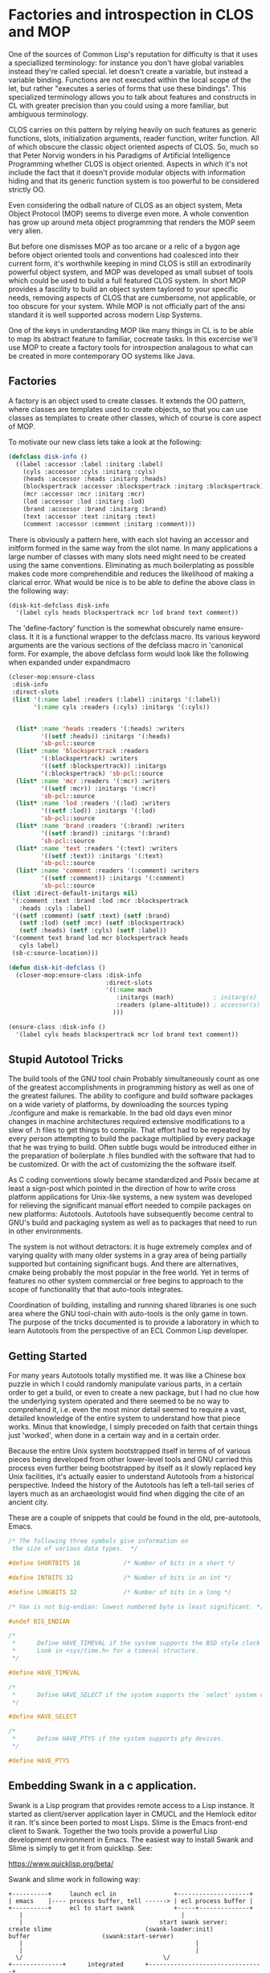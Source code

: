 * Factories and introspection in CLOS and MOP

  One of the sources of Common Lisp's reputation for difficulty is
  that it uses a speciallized terminology: for instance you don't have
  global variables instead they're called special.  let doesn't create
  a variable, but instead a variable binding.  Functions are not
  executed within the local scope of the let, but rather "executes a
  series of forms that use these bindings".  This specialized
  terminology allows you to talk about features and constructs in CL
  with greater precision than you could using a more familiar, but
  ambiguous terminology.

  CLOS carries on this pattern by relying heavily on such features as
  generic functions, slots, initialization arguments, reader function,
  writer function.  All of which obscure the classic object oriented
  aspects of CLOS.  So, much so that Peter Norvig wonders in his
  Paradigms of Artificial Intelligence Programming whether CLOS is
  object oriented.  Aspects in which it's not include the fact that 
  it doesn't provide modular objects with information hiding and that
  its generic function system is too powerful to be considered
  strictly OO.  

  Even considering the odball nature of CLOS as an object system, Meta
  Object Protocol (MOP) seems to diverge even more.  A whole
  convention has grow up around meta object programming that renders
  the MOP seem very alien.  

  But before one dismisses MOP as too arcane or a relic of a bygon age
  before object oriented tools and conventions had coalesced into
  their current form, it's worthwhile keeping in mind CLOS is still an
  extrodinarily powerful object system, and MOP was developed as small
  subset of tools which could be used to build a full featured CLOS
  system. In short MOP provides a fascility to build an object system
  taylored to your specific needs, removing aspects of CLOS that are
  cumbersome, not applicable, or too obscure for your system.  While
  MOP is not officially part of the ansi standard it is well supported
  across modern Lisp Systems.

  One of the keys in understanding MOP like many things in CL is to be
  able to map its abstract feature to familiar, cocreate tasks.  In
  this excercise we'll use MOP to create a factory tools for
  introspection analagous to what can be created in more contemporary
  OO systems like Java.

** Factories

   A factory is an object used to create classes.  It extends the OO
   pattern, where classes are templates used to create objects, so
   that you can use classes as templates to create other classes,
   which of course is core aspect of MOP.

   To motivate our new class lets take a look at the following:

   #+BEGIN_SRC lisp :tangle start-swank-server.lisp
     (defclass disk-info ()
       ((label :accessor :label :initarg :label)
         (cyls :accessor :cyls :initarg :cyls)
         (heads :accessor :heads :initarg :heads)
         (blockspertrack :accessor :blockspertrack :initarg :blockspertrack)
         (mcr :accessor :mcr :initarg :mcr)
         (lod :accessor :lod :initarg :lod)
         (brand :accessor :brand :initarg :brand)
         (text :accessor :text :initarg :text)
         (comment :accessor :comment :initarg :comment)))
   #+END_SRC
   
   There is obviously a pattern here, with each slot having an
   accessor and initform formed in the same way from the slot name.
   In many applications a large number of classes with many slots need
   might need to be created using the same conventions.  Eliminating
   as much boilerplating as possible makes code more comprehendible
   and reduces the likelihood of making a clarical error.  What would
   be nice is to be able to define the above class in the following
   way:

   #+BEGIN_SRC lisp :tangle start-swank-server.lisp
     (disk-kit-defclass disk-info
       '(label cyls heads blockspertrack mcr lod brand text comment))
   #+END_SRC

   The 'define-factory' function is the somewhat obscurely name
   ensure-class.  It it is a functional wrapper to the defclass macro.
   Its various keyword arguments are the various sections of the
   defclass macro in 'canonical form.  For example, the above defclass
   form would look like the following when expanded under expandmacro 
 
  #+BEGIN_SRC lisp :tangle start-swank-server.lisp
    (closer-mop:ensure-class
     :disk-info
     :direct-slots
     (list '(:name label :readers (:label) :initargs '(:label))
           '(:name cyls :readers (:cyls) :initargs '(:cyls))


      (list* :name 'heads :readers '(:heads) :writers
             '((setf :heads)) :initargs '(:heads)
             'sb-pcl::source
      (list* :name 'blockspertrack :readers
             '(:blockspertrack) :writers
             '((setf :blockspertrack)) :initargs
             '(:blockspertrack) 'sb-pcl::source
      (list* :name 'mcr :readers '(:mcr) :writers
             '((setf :mcr)) :initargs '(:mcr)
             'sb-pcl::source
      (list* :name 'lod :readers '(:lod) :writers
             '((setf :lod)) :initargs '(:lod)
             'sb-pcl::source
      (list* :name 'brand :readers '(:brand) :writers
             '((setf :brand)) :initargs '(:brand)
             'sb-pcl::source
      (list* :name 'text :readers '(:text) :writers
             '((setf :text)) :initargs '(:text)
             'sb-pcl::source
      (list* :name 'comment :readers '(:comment) :writers
             '((setf :comment)) :initargs '(:comment)
             'sb-pcl::source
     (list :direct-default-initargs nil)
     '(:comment :text :brand :lod :mcr :blockspertrack
       :heads :cyls :label)
     '((setf :comment) (setf :text) (setf :brand)
       (setf :lod) (setf :mcr) (setf :blockspertrack)
       (setf :heads) (setf :cyls) (setf :label))
     '(comment text brand lod mcr blockspertrack heads
       cyls label)
     (sb-c:source-location)))
   #+END_SRC



   #+BEGIN_SRC lisp :tangle start-swank-server.lisp
     (defun disk-kit-defclass ()
       (closer-mop:ensure-class :disk-info
                                :direct-slots
                                '((:name mach
                                   :initargs (mach)           ; initarg(s)
                                   :readers (plane-altitude)) ; accessor(s)
                                  )))
  
     (ensure-class :disk-info ()
       '(label cyls heads blockspertrack mcr lod brand text comment))
   #+END_SRC


   


** Stupid Autotool Tricks

   The build tools of the GNU tool chain Probably simultaneously count
   as one of the greatest accomplishments in programming history as
   well as one of the greatest failures.  The ability to configure and
   build software packages on a wide variety of platforms, by
   downloading the sources typing ./configure and make is remarkable.
   In the bad old days even minor changes in machine architectures
   required extensive modifications to a slew of .h files to get things
   to compile.  That effort had to be repeated by every person
   attempting to build the package multiplied by every package that he
   was trying to build.  Often subtle bugs would be introduced either
   in the preparation of boilerplate .h files bundled with the
   software that had to be customized.  Or with the act of customizing
   the the software itself.  

   As C coding conventions slowly became standardized and Posix became
   at least a sign-post which pointed in the direction of how to write
   cross platform applications for Unix-like systems, a new system was
   developed for relieving the significant manual effort needed to
   compile packages on new platforms: Autotools. Autotools have
   subsequently become central to GNU's build and packaging system as
   well as to packages that need to run in other environments.  

   The system is not without detractors: it is huge extremely complex
   and of varying quality with many older systems in a gray area of
   being partially supported but containing significant bugs.  And
   there are alternatives, cmake being probably the most popular in
   the free world.  Yet in terms of features no other system
   commercial or free begins to approach to the scope of functionality
   that that auto-tools integrates.

   Coordination of building, installing and running shared libraries
   is one such area where the GNU tool-chain with auto-tools is the only
   game in town.  The purpose of the tricks documented is to provide a
   laboratory in which to learn Autotools from the perspective of an
   ECL Common Lisp developer.  

** Getting Started
   
   For many years Autotools totally mystified me.  It was like a
   Chinese box puzzle in which I could randomly manipulate various
   parts, in a certain order to get a build, or even to create a new
   package, but I had no clue how the underlying system operated and
   there seemed to be no way to comprehend it, i.e. even the most
   minor detail seemed to require a vast, detailed knowledge of the
   entire system to understand how that piece works.  Minus that
   knowledge, I simply preceded on faith that certain things just
   'worked', when done in a certain way and in a certain
   order. 

   Because the entire Unix system bootstrapped itself in terms of of
   various pieces being developed from other lower-level tools and GNU
   carried this process even further being bootstrapped by itself as
   it slowly replaced key Unix facilities, it's actually easier to
   understand Autotools from a historical perspective.  Indeed the
   history of the Autotools has left a tell-tail series of layers much
   as an archaeologist would find when digging the cite of an ancient
   city. 
   

   These are a couple of snippets that could be found in the old,
   pre-autotools, Emacs.

   #+BEGIN_SRC c  :tangle m-vax.h
     /* The following three symbols give information on
      the size of various data types.  */

     #define SHORTBITS 16            /* Number of bits in a short */

     #define INTBITS 32              /* Number of bits in an int */

     #define LONGBITS 32             /* Number of bits in a long */

     /* Vax is not big-endian: lowest numbered byte is least significant. */

     #undef BIG_ENDIAN
   #+END_SRC


   #+BEGIN_SRC c  :tangle bsd4.3.h
     /*
      ,*      Define HAVE_TIMEVAL if the system supports the BSD style clock values.
      ,*      Look in <sys/time.h> for a timeval structure.
      ,*/

     #define HAVE_TIMEVAL

     /*
      ,*      Define HAVE_SELECT if the system supports the `select' system call.
      ,*/

     #define HAVE_SELECT

     /*
      ,*      Define HAVE_PTYS if the system supports pty devices.
      ,*/

     #define HAVE_PTYS
   #+END_SRC








** Embedding Swank in a c application.
 
   Swank is a Lisp program that provides remote access to a Lisp
   instance. It started as client/server application layer in CMUCL
   and the Hemlock editor it ran.  It's since been ported to most
   Lisps.  Slime is the Emacs front-end client to Swank.  Together the
   two tools provide a powerful Lisp development environment in Emacs.
   The easiest way to install Swank and Slime is simply to get it from
   quicklisp.  See:

   https://www.quicklisp.org/beta/

   Swank and slime work in following way:

   [[file:./building.svg]]

   #+BEGIN_SRC :tangle no
     +----------+     launch ecl in                +--------------------+ 
     | emacs    |---- process buffer, tell ------> | ecl process buffer |
     +----------+     ecl to start swank           +-----+--------------+       		   
        |      	    	       		                 |
        |	    	                           start swank server:
     create slime    			           (swank-loader:init)
     buffer					   (swank:start-server)
        |                                                |
        |                                                |
       \/  		                                \/
     +--------------+      integrated      +--------------------------------+
     | repl:        +<---- lisp repl   --->| swank server listening         |
     | slime buffer |      interaction     | on some arbitrary              |
     +--------------+                      | TCP/IP port e.g.               |
                                           | "Swank started at port: 46493" |
                                           +--------------------------------+
                                                           /\
     +--------------------------+                           |
     | edit:                    +<--------------------------+
     | buffer with Lisp source  |
     +--------------------------+   
   #+END_SRC

   To embed swank in a C application we need the application to launch
   Swank and then for Emacs to establish the connection to the swank
   server using ~slime-connect~.  Below is the C code that launches
   Swank.

   Note, the following example is for a GNU/Linux type system. ecl
   needs to explicitly load load a shared library in order to access
   binary symbols such as C functions or C variables in the process,
   this is a hackish way of handling it since the library was already
   loaded when the applicaiton started, and could cause problems on
   platforms that put different constraints on loading shared
   libraries.
	    	    
   #+BEGIN_SRC c  :tangle main.c
     /* -*- mode: c;  -*-
        file: main.c
     */

     #include "app_main.h"
     /* a.out wrapper for call into a shared library. */
     int main() {
       return app_main();
     }
   #+END_SRC

   #+BEGIN_SRC c  :tangle app_main.h
     /* -*- mode: c;  -*-
        file: app_main.h
     */

     #ifndef __APP_MAIN_H__
     #define __APP_MAIN_H__

     #include <ecl/ecl.h>

     int app_main();

     #endif /* APP_MAIN_H */
   #+END_SRC

   The following creates the shared library ~app_main~ used by both
   the C program and ECL for symbols.  The embedded ECL code
   initializes the ECL environment and calls the Common Lisp ~load~
   function to load a local Lisp file with the code to run swank.

   #+BEGIN_SRC c  :tangle app_main.c
     /* -*- mode: c;  -*-
        file: app_main.c
     ,*/

     #include <stdlib.h>
     #include <math.h>
     #include "app_main.h"

     void run_swank();

     /* TODO: Are embedded quotes really needed? */
     char start_swank[] =
       "\"/mnt/pixel-512/dev/stupid-ecl-tricks-1/start-swank-server.lisp\"";

     char* argv;
     char** pargv;

     int app_main() {
       argv = "app";
       pargv = &argv;

       cl_boot(1, pargv);
       atexit(cl_shutdown);

       /* Set up handler for Lisp errors to prevent buggy Lisp (an */
       /* imposibility, I know!) from killing the app. */
       const cl_env_ptr l_env = ecl_process_env();
       CL_CATCH_ALL_BEGIN(l_env) {
         CL_UNWIND_PROTECT_BEGIN(l_env) {
           run_swank();
         }
         CL_UNWIND_PROTECT_EXIT {}
         CL_UNWIND_PROTECT_END;
       }
       CL_CATCH_ALL_END;

       return 0;

     }

     void run_swank() {
       cl_object cl_start_swank_path = c_string_to_object(start_swank);
       cl_object cl_load =  ecl_make_symbol("LOAD","CL");
       cl_funcall(2, cl_load, cl_start_swank_path);
       return;
     }
   #+END_SRC


   The following Lisp file, loaded by app_main, contains a couple of
   snippets of code I copied from the Emacs Slime client that launches
   the Swank server.  When Swank launches it will print out the socket
   you can use to connect to it, e.g.

   ~;; Swank started at port: 58252.~

   you can then connect to it in Emacs using Slime:

   ~M-x slime-connect~

   #+BEGIN_SRC lisp :tangle start-swank-server.lisp
     ;;; -*- mode: lisp ; syntax: ansi-common-lisp -*-

     ;; standard quicklisp init file, since with be launching ecl without ~/.eclrc
     (let ((quicklisp-init (merge-pathnames "quicklisp/setup.lisp"
                                            (user-homedir-pathname))))
       (when (probe-file quicklisp-init)
         (load quicklisp-init)))

     (when (probe-file  "/tmp/slime.2565")
       (delete-file "/tmp/slime.2565"))

     (load
      "~/quicklisp/dists/quicklisp/software/slime-2.14/swank-loader.lisp"
      :verbose t)

     (funcall (read-from-string "swank-loader:init"))
     (funcall (read-from-string "swank:start-server")
              "/tmp/slime.2565"))

   #+END_SRC

   A quick and dirty script file to build a shared library.  

   #+BEGIN_SRC sh :tangle build_app.sh

     # -*- mode: bash;  -*-


     rm -f *.o *.so app

     export libs="-lm"

     # Note, the -Wl,-R flags will make our shared library available to the
     # executable app from the location that it was compiled, rather than
     # having to be installed globably or adding the build path to
     # LD_LIBRARY_PATH.

     export ldflags="-L. -Wl,-R -Wl,."
     export cflags="-DGC_LINUX_THREADS -D_REENTRANT -fPIC  -g -pipe -Wall"

     gcc $cflags -c app_main.c
     gcc -shared -Wl,-soname,libapp_main.so $ldflags -lecl -o libapp_main.so *o $libs
     gcc main.c $cflags $ldflags -lapp_main -lecl -o app
   #+END_SRC

   To build and run

   #+BEGIN_SRC :tangle no
     $ ./build_app.sh
     $ ./app
   #+END_SRC

